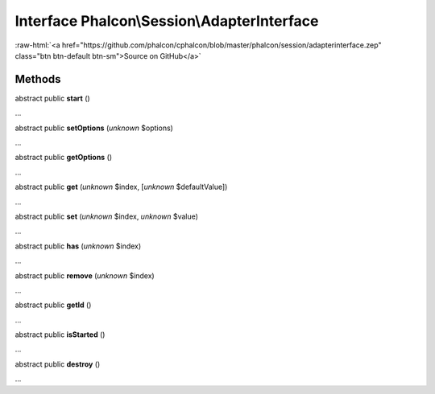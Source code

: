 Interface **Phalcon\\Session\\AdapterInterface**
================================================

.. role:: raw-html(raw)
   :format: html

:raw-html:`<a href="https://github.com/phalcon/cphalcon/blob/master/phalcon/session/adapterinterface.zep" class="btn btn-default btn-sm">Source on GitHub</a>`

Methods
-------

abstract public  **start** ()

...


abstract public  **setOptions** (*unknown* $options)

...


abstract public  **getOptions** ()

...


abstract public  **get** (*unknown* $index, [*unknown* $defaultValue])

...


abstract public  **set** (*unknown* $index, *unknown* $value)

...


abstract public  **has** (*unknown* $index)

...


abstract public  **remove** (*unknown* $index)

...


abstract public  **getId** ()

...


abstract public  **isStarted** ()

...


abstract public  **destroy** ()

...


